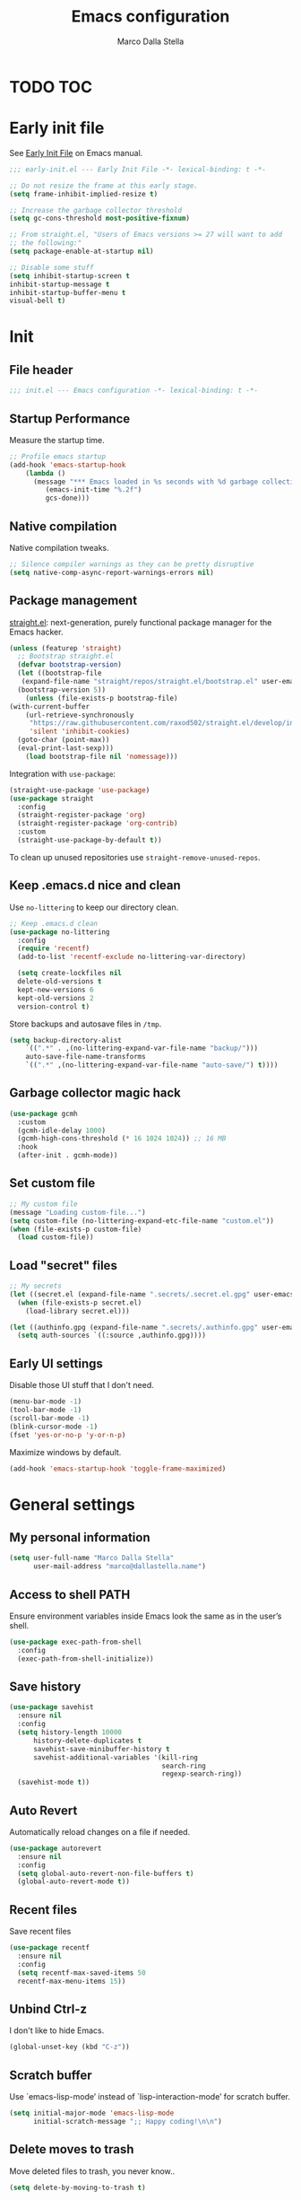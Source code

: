 #+title: Emacs configuration
#+author: Marco Dalla Stella
#+created: <2022-10-14 Fri>
#+property: header-args:emacs-lisp :result silent :tangle ./init.el
#+startup: fold

* TODO TOC
:PROPERTIES:
:TOC: :include all :ignore this
:END:
:CONTENTS:
:END:


* Early init file
See [[https://www.gnu.org/software/emacs/manual/html_node/emacs/Early-Init-File.html][Early Init File]] on Emacs manual.

#+begin_src emacs-lisp :tangle ./early-init.el
  ;;; early-init.el --- Early Init File -*- lexical-binding: t -*-

  ;; Do not resize the frame at this early stage.
  (setq frame-inhibit-implied-resize t)

  ;; Increase the garbage collector threshold
  (setq gc-cons-threshold most-positive-fixnum)

  ;; From straight.el, "Users of Emacs versions >= 27 will want to add
  ;; the following:"
  (setq package-enable-at-startup nil)

  ;; Disable some stuff
  (setq inhibit-startup-screen t
  inhibit-startup-message t
  inhibit-startup-buffer-menu t
  visual-bell t)
#+end_src


* Init
** File header
#+begin_src emacs-lisp
  ;;; init.el --- Emacs configuration -*- lexical-binding: t -*-
#+end_src

** Startup Performance
Measure the startup time.

#+begin_src emacs-lisp
  ;; Profile emacs startup
  (add-hook 'emacs-startup-hook
      (lambda ()
        (message "*** Emacs loaded in %s seconds with %d garbage collections."
           (emacs-init-time "%.2f")
           gcs-done)))
#+end_src

** Native compilation
Native compilation tweaks.

#+begin_src emacs-lisp
  ;; Silence compiler warnings as they can be pretty disruptive
  (setq native-comp-async-report-warnings-errors nil)
#+end_src

** Package management
[[https://github.com/radian-software/straight.el][straight.el]]: next-generation, purely functional package manager for
the Emacs hacker.

#+begin_src emacs-lisp
  (unless (featurep 'straight)
    ;; Bootstrap straight.el
    (defvar bootstrap-version)
    (let ((bootstrap-file
     (expand-file-name "straight/repos/straight.el/bootstrap.el" user-emacs-directory))
    (bootstrap-version 5))
      (unless (file-exists-p bootstrap-file)
  (with-current-buffer
      (url-retrieve-synchronously
       "https://raw.githubusercontent.com/raxod502/straight.el/develop/install.el"
       'silent 'inhibit-cookies)
    (goto-char (point-max))
    (eval-print-last-sexp)))
      (load bootstrap-file nil 'nomessage)))
#+end_src

Integration with ~use-package~:

#+begin_src emacs-lisp
  (straight-use-package 'use-package)
  (use-package straight
    :config
    (straight-register-package 'org)
    (straight-register-package 'org-contrib)
    :custom
    (straight-use-package-by-default t))
#+end_src

To clean up unused repositories use ~straight-remove-unused-repos~.

** Keep .emacs.d nice and clean
Use =no-littering= to keep our directory clean.

#+begin_src emacs-lisp
  ;; Keep .emacs.d clean
  (use-package no-littering
    :config
    (require 'recentf)
    (add-to-list 'recentf-exclude no-littering-var-directory)

    (setq create-lockfiles nil
    delete-old-versions t
    kept-new-versions 6
    kept-old-versions 2
    version-control t)
#+end_src

Store backups and autosave files in ~/tmp~.

#+begin_src emacs-lisp
  (setq backup-directory-alist
      `((".*" . ,(no-littering-expand-var-file-name "backup/")))
      auto-save-file-name-transforms
      `((".*" ,(no-littering-expand-var-file-name "auto-save/") t))))
#+end_src

** Garbage collector magic hack
#+begin_src emacs-lisp
  (use-package gcmh
    :custom
    (gcmh-idle-delay 1000)
    (gcmh-high-cons-threshold (* 16 1024 1024)) ;; 16 MB
    :hook
    (after-init . gcmh-mode))
#+end_src

** Set custom file
#+begin_src emacs-lisp
  ;; My custom file
  (message "Loading custom-file...")
  (setq custom-file (no-littering-expand-etc-file-name "custom.el"))
  (when (file-exists-p custom-file)
    (load custom-file))
#+end_src

** Load "secret" files
#+begin_src emacs-lisp
  ;; My secrets
  (let ((secret.el (expand-file-name ".secrets/.secret.el.gpg" user-emacs-directory)))
    (when (file-exists-p secret.el)
      (load-library secret.el)))

  (let ((authinfo.gpg (expand-file-name ".secrets/.authinfo.gpg" user-emacs-directory)))
    (setq auth-sources `((:source ,authinfo.gpg))))
#+end_src

** Early UI settings
Disable those UI stuff that I don't need.

#+begin_src emacs-lisp
  (menu-bar-mode -1)
  (tool-bar-mode -1)
  (scroll-bar-mode -1)
  (blink-cursor-mode -1)
  (fset 'yes-or-no-p 'y-or-n-p)
#+end_src

Maximize windows by default.

#+begin_src emacs-lisp
  (add-hook 'emacs-startup-hook 'toggle-frame-maximized)
#+end_src



* General settings

** My personal information
#+begin_src emacs-lisp
  (setq user-full-name "Marco Dalla Stella"
        user-mail-address "marco@dallastella.name")
#+end_src
** Access to shell PATH
Ensure environment variables inside Emacs look the same as in the
user’s shell.

#+begin_src emacs-lisp
  (use-package exec-path-from-shell
    :config
    (exec-path-from-shell-initialize))
#+end_src

** Save history
#+begin_src emacs-lisp
  (use-package savehist
    :ensure nil
    :config
    (setq history-length 10000
        history-delete-duplicates t
        savehist-save-minibuffer-history t
        savehist-additional-variables '(kill-ring
                                        search-ring
                                        regexp-search-ring))
    (savehist-mode t))
#+end_src

** Auto Revert
Automatically reload changes on a file if needed.

#+begin_src emacs-lisp
  (use-package autorevert
    :ensure nil
    :config
    (setq global-auto-revert-non-file-buffers t)
    (global-auto-revert-mode t))
#+end_src

** Recent files
Save recent files

#+begin_src emacs-lisp
  (use-package recentf
    :ensure nil
    :config
    (setq recentf-max-saved-items 50
    recentf-max-menu-items 15))
#+end_src

** Unbind Ctrl-z
I don't like to hide Emacs.

#+begin_src emacs-lisp
  (global-unset-key (kbd "C-z"))
#+end_src

** Scratch buffer
Use `emacs-lisp-mode’ instead of `lisp-interaction-mode’ for scratch
buffer.

#+begin_src emacs-lisp
  (setq initial-major-mode 'emacs-lisp-mode
        initial-scratch-message ";; Happy coding!\n\n")
#+end_src

** Delete moves to trash
Move deleted files to trash, you never know..

#+begin_src emacs-lisp
  (setq delete-by-moving-to-trash t)
#+end_src


** xref tuning
For xref, prefer ripgrep, then ugrep, and fall back to regular grep.

#+begin_src emacs-lisp
  ;; Prefer ripgrep, then ugrep, and fall back to regular grep.
  (setq xref-search-program
        (cond
         ((or (executable-find "ripgrep")
              (executable-find "rg")) 'ripgrep)
         ((executable-find "ugrep") 'ugrep)
         (t'grep)))
#+end_src


* Keybindings
The most frequent keybindings are structured in a mnemonic way for
me. ~C-c~ is the "leader", then a letter that identify the scope: ~c~
for generic functions, ~b~ for buffer, ~d~ for directories, ~f~ for
files, ~p~ for projects, ~m~ for the active major-modes and so on.

** ESC cancel all
#+begin_src emacs-lisp
  (global-set-key (kbd "<escape>") 'keyboard-escape-quit)
#+end_src

** general.el
For this purpose I use [[https://github.com/noctuid/general.el][general.el]].

#+begin_src emacs-lisp
  (use-package general
    :commands general-create-definer)

  (general-create-definer my/leader-key
    :prefix "C-c")

  (defun my/open-config ()
      "Open the current Emacs configuration."
      (interactive)
      (find-file (expand-file-name "config.org" user-emacs-directory)))

  (defun my/ibuffer ()
    (interactive)
    (ibuffer t))

  (my/leader-key
    ;; Generic
    "." 'set-mark-command
    ;; Buffers (b)
    "b" '(:ignore t :wk "Buffers")
    "bw" '(save-buffer :wk "Write")
    "bk" '(kill-this-buffer :wk "Kill this buffer")
    "bK" '(kill-buffer :wk "Kill a buffer")
    "bR" '(revert-buffer :wk "Revert this buffer")
    "bl" '(my/ibuffer :wk "List buffers")
    ;; Files (f)
    "f" '(:ignore t :wk "Files")
    "ff" '(find-file :wk "Find file")
    "fd" '(dired :wk "Open Dired")
    "fP" '(my/open-config :wk "Open emacs.org")
    ;; Utility (u)
    "u" '(:ignore t :wk "Utility")
    "ub" 'browse-url-at-point
    ;; Toggle (t)
    "t" '(:ignore t :wk "Toggle")
    "ts" '(flyspell-mode :wk "Flyspell")
    ;; Quit
    "qq" '(save-buffers-kill-emacs :wk "Save and quit"))
#+end_src

** which-key
[[https://github.com/justbur/emacs-which-key][Which-key]] – Emacs package that displays available keybindings in popup.

#+begin_src emacs-lisp
  (use-package which-key
    :diminish
    :config
    (setq which-key-sort-order 'which-key-key-order-alpha
          which-key-add-column-padding 1
          which-key-min-display-lines 6)
    (which-key-setup-side-window-bottom)
    (which-key-mode t))
#+end_src



* Editing
** Default coding system
#+begin_src emacs-lisp
  (set-charset-priority 'unicode)
  (set-default-coding-systems 'utf-8)
  (set-terminal-coding-system 'utf-8)
  (set-keyboard-coding-system 'utf-8)
  (set-selection-coding-system 'utf-8)
  (prefer-coding-system 'utf-8)
  (setq-default buffer-file-coding-system 'utf-8)
  (setq default-process-coding-system '(utf-8-unix . utf-8-unix))
#+end_src

** Use spaces to indent, no tabs
#+begin_src emacs-lisp
  (setq-default indent-tabs-mode nil           ; Never use tabs
          tab-always-indent 'complete    ; Indent or complete
          tab-width 2)                   ; Show eventual tabs as 4 spaces
#+end_src

** Deal with whitespaces
#+begin_src emacs-lisp
  (use-package whitespace
    :ensure nil
    :hook
    (before-save . whitespace-cleanup))
#+end_src

** Multiple cursors
[[https://github.com/magnars/multiple-cursors.el][Multiple cursors for Emacs]]

#+begin_src emacs-lisp
  (use-package multiple-cursors)

  ;; Keybindings
  (my/leader-key
    "m" '(:ignore t :which-key "Multiple cursors")
    "mn" 'mc/mark-next-like-this
    "mp" 'mc/mark-previous-like-this
    "ma" 'mc/mark-all-like-this
    "m>" 'mc/edit-lines)
#+end_src

** undo-fu
[[https://gitlab.com/ideasman42/emacs-undo-fu][Undo Fu]] - Simple, stable undo with redo for emacs.

#+begin_src emacs-lisp
  (use-package undo-fu
    :bind (("C-z" . undo-fu-only-undo)
           ("C-M-z" . undo-fu-only-redo)))
#+end_src

** wgrep
[[https://github.com/mhayashi1120/Emacs-wgrep][wgrep.el]] - allows you to edit a grep buffer and apply those changes
to the file buffer.

#+begin_src emacs-lisp
  (use-package wgrep)
#+end_src

** easy-kill
[[https://github.com/leoliu/easy-kill][easy-kill]]: Provide commands easy-kill and easy-mark to let users
kill or mark things easily.

#+begin_src emacs-lisp
  (use-package easy-kill
    :bind (([remap kill-ring-save] . easy-kill)
           ([remap mark-sexp] . easy-mark)))
#+end_src

** Parenthesis
*** Electric Pair
[[https://www.gnu.org/software/emacs/manual/html_node/emacs/Matching.html][Electric Pair]]: provides a way to easily insert matching
delimiters: parentheses, braces, brackets, etc.

 #+begin_src emacs-lisp
   (use-package elec-pair
     :ensure nil
     :hook
     (prog-mode . (lambda ()
                    (setq-local electric-pair-pairs
                                (append electric-pair-pairs '((?\{ . ?\}))))))
     :config
     (setq electric-pair-preserve-balance t
           electric-pair-delete-adjacent-pairs t)
     (electric-pair-mode))
 #+end_src

*** Puni
[[https://github.com/AmaiKinono/puni][Puni]]: soft deletion keeping the parentheses balanced.

#+begin_src emacs-lisp
  (use-package puni
    :commands puni-global-mode
    :bind*
    (:map puni-mode-map
          ("C-<right>" . puni-slurp-forward)
          ("C-<left>" . puni-barf-forward)
          ("C-<up>" . puni-raise))
    :config
    (puni-global-mode))
#+end_src

** yankpad
[[https://github.com/Kungsgeten/yankpad][yankpad]] - Paste snippets from an org-mode file
 #+begin_src emacs-lisp
   (use-package yasnippet
     :ensure t
     :config
     (setq yas-verbosity 1)
     (yas-global-mode))

   (use-package yankpad
     :ensure t
     :after yasnippet
     :config
     (setq yankpad-file (expand-file-name "yankpad.org" user-emacs-directory)))

   ;; Keybindings
   (my/leader-key
     "y" '(:ignore t :wk "Snippets")
     "yc" 'yankpad-set-category
     "ye" 'yankpad-edit
     "yi" 'yankpad-insert
     "ym" 'yankpad-map
     "yr" 'yankpad-reload
     "yx" 'yankpad-expand)
 #+END_SRC


* UI
** Frame title
Show the current buffer name and the full path of the file on the app
title bar.

#+begin_src emacs-lisp
  (setq-default frame-title-format "%b (%f)")
#+end_src

** Font setup
Set my favourite font

#+begin_src emacs-lisp
  (set-face-attribute 'default nil
                      :family "Iosevka SS01"
                      :weight 'light
                      :height 110)

  (set-face-attribute 'variable-pitch nil
                      :family "Iosevka Aile"
                      :height 110)
#+end_src

#+RESULTS:

** Theme
[[https://github.com/hlissner/emacs-doom-themes][Solarized theme by emacs-doom-themes]]

#+begin_src emacs-lisp
  (use-package doom-themes
    :config
    (load-theme 'doom-solarized-dark t)
    (doom-themes-visual-bell-config)
    (doom-themes-org-config)
    :custom-face
    (org-block ((t (:background nil))))
    (org-block-begin-line ((t (:background nil))))
    (org-block-end-line ((t (:background nil)))))
#+end_src

** Modeline
Modeline from [[https://github.com/seagle0128/doom-modeline][Doom]]
#+begin_src emacs-lisp
  (use-package minions
    :config
    (setq minions-direct '(cider-mode))
    (minions-mode))

  (use-package doom-modeline
    :hook
    (after-init . doom-modeline-mode)
    :config
    (setq doom-modeline-buffer-file-name-style 'buffer-name
    doom-modeline-minor-modes t
    doom-modeline-icon t
    doom-modeline-major-mode-color-icon t
    doom-modeline-height 15)
    (doom-modeline-mode))
#+end_src

** Show matching parenthesis
#+begin_src emacs-lisp
  (use-package paren
    :config
    (setq show-paren-when-point-inside-paren t
          show-paren-when-point-in-periphery t)
    (show-paren-mode t))

  (use-package rainbow-delimiters
    :hook
    ((prog-mode cider-repl-mode) . rainbow-delimiters-mode))
#+end_src

** Use icons
[[https://github.com/domtronn/all-the-icons.el][all-the-icons.el]]: A utility package to collect various Icon Fonts and
propertize them within Emacs.

#+begin_src emacs-lisp
  (use-package all-the-icons)
#+end_src

[[https://github.com/iyefrat/all-the-icons-completion][all-the-icons-completion]]: adds icons to completion candidates using
the built in completion metadata functions.

#+begin_src emacs-lisp
  (use-package all-the-icons-completion
    :hook
    (marginalia-mode . all-the-icons-completion-marginalia-setup)
    :config
    (all-the-icons-completion-mode))
#+end_src

** Increase line-spacing
#+begin_src emacs-lisp
  (setq-default line-spacing 0.2)
#+end_src

** Show column
#+begin_src emacs-lisp
  (column-number-mode)
#+end_src

** Prettify symbols
#+begin_src emacs-lisp
  (global-prettify-symbols-mode t)
#+end_src

** Window margins and line numbers
I like to have some space on the left and right edge of the window.

#+begin_src emacs-lisp
  (setq-default left-margin-width 3
                right-margin-width 3)
#+end_src

** Highlight the current line
#+begin_src emacs-lisp
  (global-hl-line-mode)
#+end_src

** Highlight uncommitted changes
Use the diff-hl package to highlight changed-and-uncommitted lines
when programming.

#+begin_src emacs-lisp
  (use-package diff-hl
    :hook ((magit-pre-refresh . diff-hl-magit-pre-refresh)
           (magit-post-refresh . diff-hl-magit-post-refresh))
    :config
    (global-diff-hl-mode))
#+end_src

** Symbol highlight
[[https://gitlab.com/ideasman42/emacs-idle-highlight-mode/][Idle Highligh Mode]]: Simple symbol highlighting package for Emacs.

#+begin_src emacs-lisp
  (use-package idle-highlight-mode
    :hook ((prog-mode text-mode) . idle-highlight-mode)
    :config (setq idle-highlight-idle-time 0.5))
#+end_src

** Emoji
[[https://github.com/iqbalansari/emacs-emojify][Emojify]]: an Emacs extension to display emojis. It can display
github style emojis like :smile: or plain ascii ones like :).

#+begin_src emacs-lisp
  (use-package emojify
    :hook
    (after-init . global-emojify-mode)
    :config
    (setq emojify-emoji-styles '(unicode github)
          emojify-inhibit-major-modes '()))
#+end_src





* Tools
** Vertico, Orderless, Consult, Marginalia & Embark
*** Orderless
[[https://github.com/oantolin/orderless][Orderless]] provides an ~orderless~ completion style that divides the
pattern into space-separated components, and matches all the
components in any order.

 #+begin_src emacs-lisp
   (use-package orderless
     :config
     (setq completion-styles '(orderless partial-completion)
           completion-category-defaults nil
           completion-category-overrides nil))
 #+end_src
*** Vertico
[[https://github.com/minad/vertico][Vertico]]: provides a performant and minimalistic vertical completion UI
based on the default completion system.

 #+begin_src emacs-lisp
  (use-package vertico
    :config
    (vertico-mode))
 #+end_src

*** Consult
[[https://github.com/minad/consult][Consult]] provides practical commands based on the Emacs completion
function completing-read.

 #+begin_src emacs-lisp
   (use-package consult
     :config
     (require 'consult-xref)
     (setq consult-project-root-function (lambda ()
                                           (when-let (project (project-current))
                                             (car (project-roots project))))
           xref-show-xrefs-function #'consult-xref
           xref-show-definitions-function #'consult-xref))

   ;; Keybindings
   (my/leader-key
     "bb" 'consult-buffer
     "cc" 'consult-imenu
     "ce" 'consult-compile-error
     "cf" 'consult-flymake
     "cg" 'consult-goto-line-numbers
     "cr" 'consult-recent-file
     "fg" 'consult-ripgrep)
 #+end_src

*** Marginalia
[[https://github.com/minad/marginalia][Marginalia]]: provides marks or annotations placed at the margin of the
page of a book or in this case helpful colorful annotations placed at
the margin of the minibuffer for your completion candidates.

 #+begin_src emacs-lisp
   (use-package marginalia
     :config
     (marginalia-mode))
 #+end_src

*** Embark
[[https://github.com/oantolin/embark/][Embark]]: rovides a sort of right-click contextual menu for Emacs,
accessed through the embark-act command, offering you relevant actions
to use on a target determined by the context.

 #+begin_src emacs-lisp
   (use-package embark
     :bind
     (("C-." . embark-act)         ;; pick some comfortable binding
      ("M-." . embark-dwim)        ;; good alternative: M-.
      ("C-h B" . embark-bindings)) ;; alternative for `describe-bindings'
     :config
     ;; Hide the mode line of the Embark live/completions buffers
     (add-to-list 'display-buffer-alist
                  '("\\`\\*Embark Collect \\(Live\\|Completions\\)\\*"
                    nil
                    (window-parameters (mode-line-format . none))))
         (setq prefix-help-command #'embark-prefix-help-command))

   (use-package embark-consult
     :after (embark consult)
     :demand t ; only necessary if you have the hook below
     ;; if you want to have consult previews as you move around an
     ;; auto-updating embark collect buffer
     :hook
     (embark-collect-mode . consult-preview-at-point-mode))
 #+end_src

** Spell checking
*** ispell
 #+begin_src emacs-lisp
  (use-package ispell
    :config
    (setq ispell-program-name (executable-find "aspell")
          ispell-extra-args '("--sug-mode=ultra")
          ispell-dictionary "en"
          ispell-local-dictionary "en")
    (unless ispell-program-name
      (warn "No spell checker available. Please install aspell.")))
 #+end_src
*** flyspell
 #+begin_src emacs-lisp
   (defun flyspell-italian ()
     (interactive)
     (ispell-change-dictionary "italian")
     (flyspell-buffer))

   (defun flyspell-english ()
     (interactive)
     (ispell-change-dictionary "default")
     (flyspell-buffer))

   (use-package flyspell
     :ensure nil
     :config
     (my/leader-key
       "s" '(:ignore t :wk "Flyspell")
       "se" '(flyspell-english :wk "English dictionary")
       "si" '(flyspell-italian :wk "Italian dictionary")
       "sb" '(flyspell-buffer :wk "Check buffer"))
     :hook
     ((text-mode . flyspell-mode)
      (prog-mode . flyspell-prog-mode)))

   (use-package flyspell-correct
     :after flyspell
     :config
     (my/leader-key
       "ss" '(flyspell-correct-wrapper :wk "Correct word")))
 #+end_src

** Completion
*** Company
#+begin_src emacs-lisp
  (use-package company
    :config
    (setq company-idle-delay 0.5
          company-tooltip-align-annotations t
          company-search-regexp-function #'company-search-flex-regexp
          company-require-match 'never)
    :hook
    (after-init . global-company-mode))
#+end_src
*** hippie-expand
Use hippie-expand instead of dabbrev-expand.

#+begin_src emacs-lisp
  (use-package hippie-exp
    :bind* ("M-/" . hippie-expand))
#+end_src
** Perspective
The [[https://github.com/nex3/perspective-el][Perspective]] package provides multiple named workspace (or
"perspectives") in Emacs.

#+begin_src emacs-lisp
  (use-package perspective
    :config
    (my/leader-key
      "x" '(:ignore t :wk "Workspaces")
      "xx" '(persp-switch :wk "Switch workspace")
      "xr" '(persp-rename :wk "Rename workspace")
      "xk" '(persp-kill :wk "Kill workspace"))
    (setq persp-suppress-no-prefix-key-warning t
          persp-initial-frame-name "main"
          persp-state-default-file (no-littering-expand-etc-file-name "perspective-default"))
    (unless (equal persp-mode t)
      (persp-mode)
      (persp-state-load persp-state-default-file)))
#+end_src

** Helpful
[[https://github.com/Wilfred/helpful][Helpful]] is an alternative to the built-in Emacs help that provides
much more contextual information.

#+begin_src emacs-lisp
  (use-package helpful
    :custom
    (counsel-describe-function-function #'helpful-callable)
    (counsel-describe-variable-function #'helpful-variable)
    :bind
    ([remap describe-function] . helpful-function)
    ([remap describe-symbol] . helpful-symbol)
    ([remap describe-variable] . helpful-variable)
    ([remap describe-command] . helpful-command)
    ([remap describe-key] . helpful-key))
#+end_src

** Pinboard
[[https://github.com/davep/pinboard.el][pinboard.el]] - An Emacs client for Pinboard.

#+begin_src emacs-lisp
  (use-package pinboard
    :config
    (my/leader-key
      "uB" '(:ignore true :wk "Pinboard")
      "uBb" '(pinboard :wk "Open")
      "uBa" '(pinboard-add :wk "Add link")))
#+end_src

** Dictionary
Use built-in dictionary-el.

#+begin_src emacs-lisp
  (use-package dictionary
    :ensure nil
    :config
    (my/leader-key
      "sd" 'dictionary-search)
    (set-face-attribute 'dictionary-word-definition-face nil
                        :family "Iosevka Aile"
                        :weight 'light)
    (setq dictionary-server "dict.org"
          dictionary-use-single-buffer t))
#+end_src


* Programming
** Project
  Let's use the built-in module to manage different projects.

#+begin_src emacs-lisp
  (use-package project
    :ensure nil
    :commands project-roots
    :config
    (my/leader-key
      "p" '(:keymap project-prefix-map :package project :wk "Project")))
#+end_src
** Git
*** Magit
[[https://github.com/magit/magit][Magit]] - A Git porcelain inside Emacs.

#+begin_src emacs-lisp
  (use-package magit
    :config
    (my/leader-key
      "g" '(:ignore t :wk "Magit")
      "gg" 'magit-status
      "gf" 'magit-fetch
      "gp" 'magit-pull
      "gb" 'magit-branch
      "gB" 'magit-blame
      "gr" 'vc-refresh-state
      "gl" 'magit-log)
    (setq magit-save-repository-buffers 'dontask
          magit-refs-show-commit-count 'all))
#+end_src
** Eglot
#+begin_src emacs-lisp
  (use-package eglot
    :config
    (my/leader-key
      "l" '(:ignore t :wk "Eglot")
      "lr" 'eglot-rename
      "la" 'eglot-code-actions
      "ld" 'xref-find-definitions
      "le" 'eldoc-doc-buffer
      "ls" 'consult-eglot-symbols)
    :hook
    ((clojure-mode clojurescript-mode js2-mode) . eglot-ensure))

  (use-package consult-eglot)
#+end_src
** Clojure/ClojureScript
Clojure settings for Emacs
*** Clojure development environment
 #+begin_src emacs-lisp
   (use-package cider
     :hook
     ((cider-mode . eldoc-mode)
      (clojure-mode . cider-mode)
      (clojure-mode . subword-mode)
      (cider-repl-mode . eldoc-mode)
      (cider-repl-mode . subword-mode)
      (cider-mode . cider-company-enable-fuzzy-completion)
      (cider-repl-mode . cider-company-enable-fuzzy-completion))
     :bind
     (:map cider-mode-map
           ("C-c m l" . cider-load-all-project-ns)
           ("C-c m j" . cider-jack-in-clj)
           ("C-c m J" . cider-jack-in-cljs)
           :map cider-repl-mode-map
           ("C-c m l" . cider-repl-clear-buffer))
     :config
     (add-hook 'before-save-hook 'cider-format-buffer t t)
     (setq cider-eldoc-display-for-symbol-at-point nil
           cider-font-lock-dynamically t
           cider-save-file-on-load t
           cider-repl-pop-to-buffer-on-connect 'display-only
           cider-repl-history-file (locate-user-emacs-file "cider-repl-history")
           cider-repl-display-help-banner nil))
 #+end_src
*** Clojure Flycheck
Flycheck using clj-kondo

 #+begin_src emacs-lisp
  (use-package flycheck-clj-kondo)
 #+end_src
*** Font-locking for Clojure mode
 #+begin_src emacs-lisp
  (use-package clojure-mode-extra-font-locking
    :after clojure-mode)
 #+end_src
*** Kaocha test runner
An emacs package for running Kaocha tests via CIDER.

 #+begin_src emacs-lisp
  (use-package kaocha-runner
    :after cider
    :bind
    (:map clojure-mode-map
          ("C-c k a" . kaocha-runner-run-all-tests)
          ("C-c k h" . kaocha-runner-hide-windows)
          ("C-c k r" . kaocha-runner-run-tests)
          ("C-c k t" . kaocha-runner-run-test-at-point)
          ("C-c k w" . kaocha-runner-show-warnings))
    :config
    (setq kaocha-runner-failure-win-min-height 20
          kaocha-runner-ongoing-tests-win-min-height 20
          kaocha-runner-output-win-max-height 20))
 #+end_src
** Javascript
[[https://github.com/mooz/js2-mode][js2-mode]]: Improved JavaScript editing mode for GNU Emacs.

#+begin_src emacs-lisp
  (use-package rjsx-mode
    :mode "\\.[mc]?js\\'"
    :mode "\\.es6\\'"
    :mode "\\.pac\\'"
    :interpreter "node"
    :config
    (setq js-chain-indent t
          ;; These have become standard in the JS community
          js2-basic-offset 2
          ;; Don't mishighlight shebang lines
          js2-skip-preprocessor-directives t
          ;; let flycheck handle this
          js2-mode-show-parse-errors nil
          js2-mode-show-strict-warnings nil
          ;; Flycheck provides these features, so disable them: conflicting with
          ;; the eslint settings.
          js2-strict-missing-semi-warning nil
          ;; maximum fontification
          js2-highlight-level 3
          js2-idle-timer-delay 0.15))
#+end_src
** HTML & CSS
[[https://github.com/fxbois/web-mode][web-mode]]: an emacs major mode for editing HTML files.

#+begin_src emacs-lisp
  (use-package web-mode
    :mode
    ("\\.njk\\'" "\\.tpl\\.php\\'" "\\.[agj]sp\\'" "\\.as[cp]x\\'"
     "\\.erb\\'" "\\.mustache\\'" "\\.djhtml\\'" "\\.[t]?html?\\'")
    :config
    (setq web-mode-markup-indent-offset 2
          web-mode-css-indent-offset 2
          web-mode-code-indent-offset 2))
#+end_src
** YAML
#+begin_src emacs-lisp
  (use-package yaml-mode
    :defer t)
#+end_src
** JSON
#+begin_src emacs-lisp
  (use-package json-mode
    :defer t
    :mode "\\.json\\'"
    :bind
    (:map json-mode-map
          ("C-c C-j" . jq-interactively)))

  (use-package jq-mode
    :after json-mode)
#+end_src
** Docker
#+begin_src emacs-lisp
  (use-package docker :defer t)
  (use-package dockerfile-mode :defer t)
#+end_src


* Productivity
** pdf-tools
[[https://github.com/vedang/pdf-tools][PDF Tools]] is, among other things, a replacement of DocView for PDF
files. See also the [[https://pdftools.wiki/][wiki]].

#+begin_src emacs-lisp
  (use-package pdf-tools
    :config
    (pdf-tools-install))
#+end_src

** org-mode
*** org settings
 #+begin_src emacs-lisp
   (use-package org
     :straight nil
     :config
     (my/leader-key
       "o" '(:ignore t :wk "Org-mode")
       "oo" '(org-capture :wk "Capture")
       "oa" '(org-agenda :wk "Agenda")
       "of" '(org-attach :we "Attach file"))
     (setq org-directory "~/org"
           org-agenda-files '("~/org/todo.org" "~/org/inbox.org")
           org-use-speed-commands t
           org-log-done t
           org-archive-location "~/org/archive.org::datatree/"
           org-hide-emphasis-markers t
           org-agenda-skip-deadline-if-done t
           org-agenda-skip-scheduled-if-done t
           org-ellipsis " ↲"
           org-fontify-quote-and-verse-blocks t
           org-src-tab-acts-natively t))
 #+end_src

*** org-capture templates
#+begin_src emacs-lisp
  (setq org-capture-templates
     '(("t" "Todo" entry (file "todo.org")
         "* TODO %?\n" :empty-lines 1)
       ("T" "Todo and paste" entry (file "todo.org")
        "* TODO %?\n\n%x" :empty-lines 1)
       ("i" "Inbox" entry (file "inbox.org")
        "* %?\n" :empty-lines 1)
       ("I" "Inbox and paste" entry (file "inbox.org")
         "* %?\n\n%x" :empty-lines 1)))
#+end_src

** denote
#+begin_src emacs-lisp
  (use-package denote
    ;; I want to point to cutting edge development; there's already features I
    ;; want that have been added since v1.0.0
    :straight (denote :host nil :type git :repo "https://git.sr.ht/~protesilaos/denote")
    :commands
    (denote-directory denote-file-prompt denote--title-prompt denote-get-path-by-id)
    :hook
    (dired-mode . denote-dired-mode)
    :config
    (add-hook 'find-file-hook #'denote-link-buttonize-buffer)
    (setq denote-directory "~/cloud/Sputnik/denote"
          denote-file-type 'markdown-yaml
          denote-date-prompt-denote-date-prompt-use-org-read-date t
          denote-prompts '(title)))
#+end_src
** consult-notes
[[https://github.com/mclear-tools/consult-notes][consult-notes]] — easily selecting notes via consult.

#+begin_src emacs-lisp
  (use-package consult-notes
    :commands (consult-notes
               consult-notes-search-in-all-notes)
    :config
    (my/leader-key
      "no" 'consult-notes
      "nS" 'consult-notes-search-in-all-notes)
    (setq consult-notes-sources '(("Org"   ?o "~/org")
                                  ("Denote"  ?r "~/cloud/Sputnik/denote"))))
#+end_src




* Packages to look at
** TODO Popper
Popper is a minor-mode to tame the flood of ephemeral windows Emacs
produces, while still keeping them within arm’s reach.
https://github.com/karthink/popper
** TODO Corfu
Corfu enhances completion at point with a small completion popup.
https://github.com/minad/corfu

** TODO Cape
Cape provides Completion At Point Extensions which can be used in
combination with the Corfu completion UI or the default completion UI.
https://github.com/minad/cape


* Inspirations for this configuration
- My old literate configuration: https://github.com/mdallastella/.emacs.d/tree/old
- David Wilson configuration: https://github.com/daviwil/dotfiles
- Jeremy Friesen configuration: https://github.com/jeremyf/dotemacs
